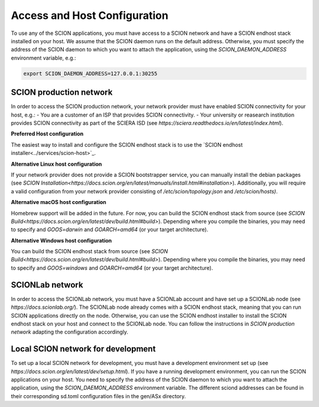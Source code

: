 Access and Host Configuration
=============================

To use any of the SCION applications, you must have access to a SCION network and have a SCION endhost stack installed on your host.
We assume that the SCION daemon runs on the default address. Otherwise, you must specify the address of the SCION daemon to which you want to attach the application, using the `SCION_DAEMON_ADDRESS` environment variable, e.g.:

.. code-block:: console

  export SCION_DAEMON_ADDRESS=127.0.0.1:30255

SCION production network
------------------------
In order to access the SCION production network, your network provider must have enabled SCION connectivity for your host, e.g.:
- You are a customer of an ISP that provides SCION connectivity.
- Your university or reasearch institution provides SCION connectivity as part of the SCIERA ISD (see `https://sciera.readthedocs.io/en/latest/index.html`).

**Preferred Host configuration**

The easiest way to install and configure the SCION endhost stack is to use the `SCION endhost installer<../services/scion-host>`_.

**Alternative Linux host configuration**

If your network provider does not provide a SCION bootstrapper service, you can manually install the debian packages (see `SCION Installation<https://docs.scion.org/en/latest/manuals/install.html#installation>`).
Additionally, you will require a valid configuration from your network provider consisting of `/etc/scion/topology.json` and `/etc/scion/hosts)`.

**Alternative macOS host configuration**

Homebrew support will be added in the future. 
For now, you can build the SCION endhost stack from source (see `SCION Build<https://docs.scion.org/en/latest/dev/build.html#build>`).
Depending where you compile the binaries, you may need to specify and `GOOS=darwin` and `GOARCH=amd64` (or your target architecture).

**Alternative Windows host configuration**

You can build the SCION endhost stack from source (see `SCION Build<https://docs.scion.org/en/latest/dev/build.html#build>`).
Depending where you compile the binaries, you may need to specify and `GOOS=windows` and `GOARCH=amd64` (or your target architecture).

SCIONLab network
----------------
In order to access the SCIONLab network, you must have a SCIONLab account and have set up a SCIONLab node (see `https://docs.scionlab.org/`).
The SCIONLab node already comes with a SCION endhost stack, meaning that you can run SCION applications directly on the node.
Otherwise, you can use the SCION endhost installer to install the SCION endhost stack on your host and connect to the SCIONLab node. You can follow the instructions in `SCION production network` adapting the configuration accordingly.


Local SCION network for development
-----------------------------------
To set up a local SCION network for development, you must have a development environment set up (see `https://docs.scion.org/en/latest/dev/setup.html`).
If you have a running development environment, you can run the SCION applications on your host.
You need to specify the address of the SCION daemon to which you want to attach the application, using the `SCION_DAEMON_ADDRESS` environment variable.
The different sciond addresses can be found in their corresponding sd.toml configuration files in the gen/ASx directory.

